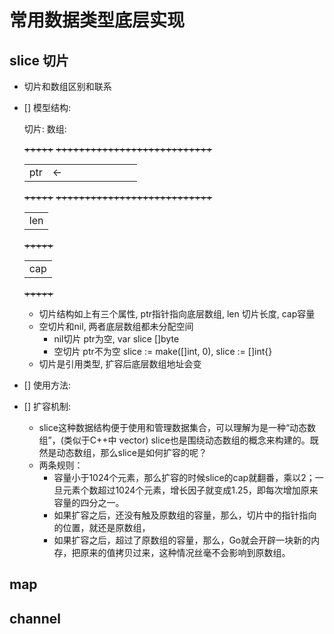 * 常用数据类型底层实现

** slice 切片

- 切片和数组区别和联系

- [] 模型结构:

  切片:                       数组:
  
  +++++++                    +++++++++++++++++++++++++++++
  | ptr |          <-        |   |   |   |   |   |   |   |
  +++++++                    +++++++++++++++++++++++++++++
  | len |
  +++++++
  | cap |
  +++++++

  - 切片结构如上有三个属性, ptr指针指向底层数组, len 切片长度, cap容量
  - 空切片和nil, 两者底层数组都未分配空间
    - nil切片 ptr为空, var slice []byte
    - 空切片 ptr不为空 slice := make([]int, 0), slice := []int{}
  - 切片是引用类型, 扩容后底层数组地址会变

- [] 使用方法:



- [] 扩容机制:

  - slice这种数据结构便于使用和管理数据集合，可以理解为是一种“动态数组”，(类似于C++中 vector)
    slice也是围绕动态数组的概念来构建的。既然是动态数组，那么slice是如何扩容的呢？
  - 两条规则：
    - 容量小于1024个元素，那么扩容的时候slice的cap就翻番，乘以2；一旦元素个数超过1024个元素，增长因子就变成1.25，即每次增加原来容量的四分之一。
    - 如果扩容之后，还没有触及原数组的容量，那么，切片中的指针指向的位置，就还是原数组，
    - 如果扩容之后，超过了原数组的容量，那么，Go就会开辟一块新的内存，把原来的值拷贝过来，这种情况丝毫不会影响到原数组。

** map



** channel

